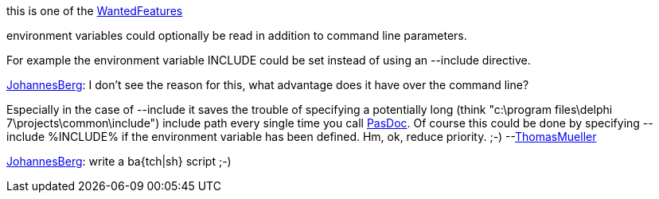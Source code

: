 this is one of the link:WantedFeatures[WantedFeatures]

environment variables could optionally be read in addition to command
line parameters.

For example the environment variable INCLUDE could be set instead of
using an --include directive.

link:JohannesBerg[JohannesBerg]: I don't see the reason for this,
what advantage does it have over the command line?

Especially in the case of --include it saves the trouble of specifying a
potentially long (think "c:\program files\delphi 7\projects\common\include")
include path every single time you call link:Home[PasDoc]. Of
course this could be done by specifying --include %INCLUDE% if the
environment variable has been defined. Hm, ok, reduce priority. ;-)
--link:ThomasMueller[ThomasMueller]

link:JohannesBerg[JohannesBerg]: write a ba{tch|sh} script ;-)
